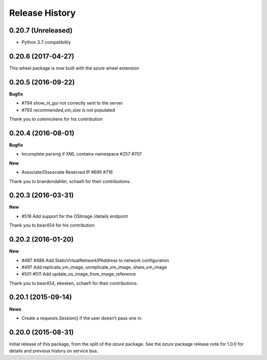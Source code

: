 .. :changelog:

Release History
===============

0.20.7 (Unreleased)
+++++++++++++++++++

- Python 3.7 compatibility

0.20.6 (2017-04-27)
+++++++++++++++++++

This wheel package is now built with the azure wheel extension

0.20.5 (2016-09-22)
+++++++++++++++++++

**Bugfix**

* #794 `show_in_gui` not correctly sent to the server
* #793 `recommended_vm_size` is not populated

Thank you to colemickens for his contribution

0.20.4 (2016-08-01)
+++++++++++++++++++

**Bugfix**

* Incomplete parsing if XML contains namespace #257 #707

**New**

* Associate/Dissociate Reserved IP #695 #716

Thank you to brandondahler, schaefi for their contributions.

0.20.3 (2016-03-31)
+++++++++++++++++++

**New**

* #519 Add support for the OSImage /details endpoint

Thank you to bear454 for his contribution.

0.20.2 (2016-01-20)
+++++++++++++++++++

**New**

* #487 #488 Add StaticVirtualNetworkIPAddress to network configuration
* #497      Add replicate_vm_image, unreplicate_vm_image, share_vm_image
* #501 #511 Add update_os_image_from_image_reference

Thank you to bear454, ekesken, schaefi for their contributions.

0.20.1 (2015-09-14)
+++++++++++++++++++

**News**

* Create a requests.Session() if the user doesn't pass one in.

0.20.0 (2015-08-31)
+++++++++++++++++++

Initial release of this package, from the split of the `azure` package.
See the `azure` package release note for 1.0.0 for details and previous
history on service bus.